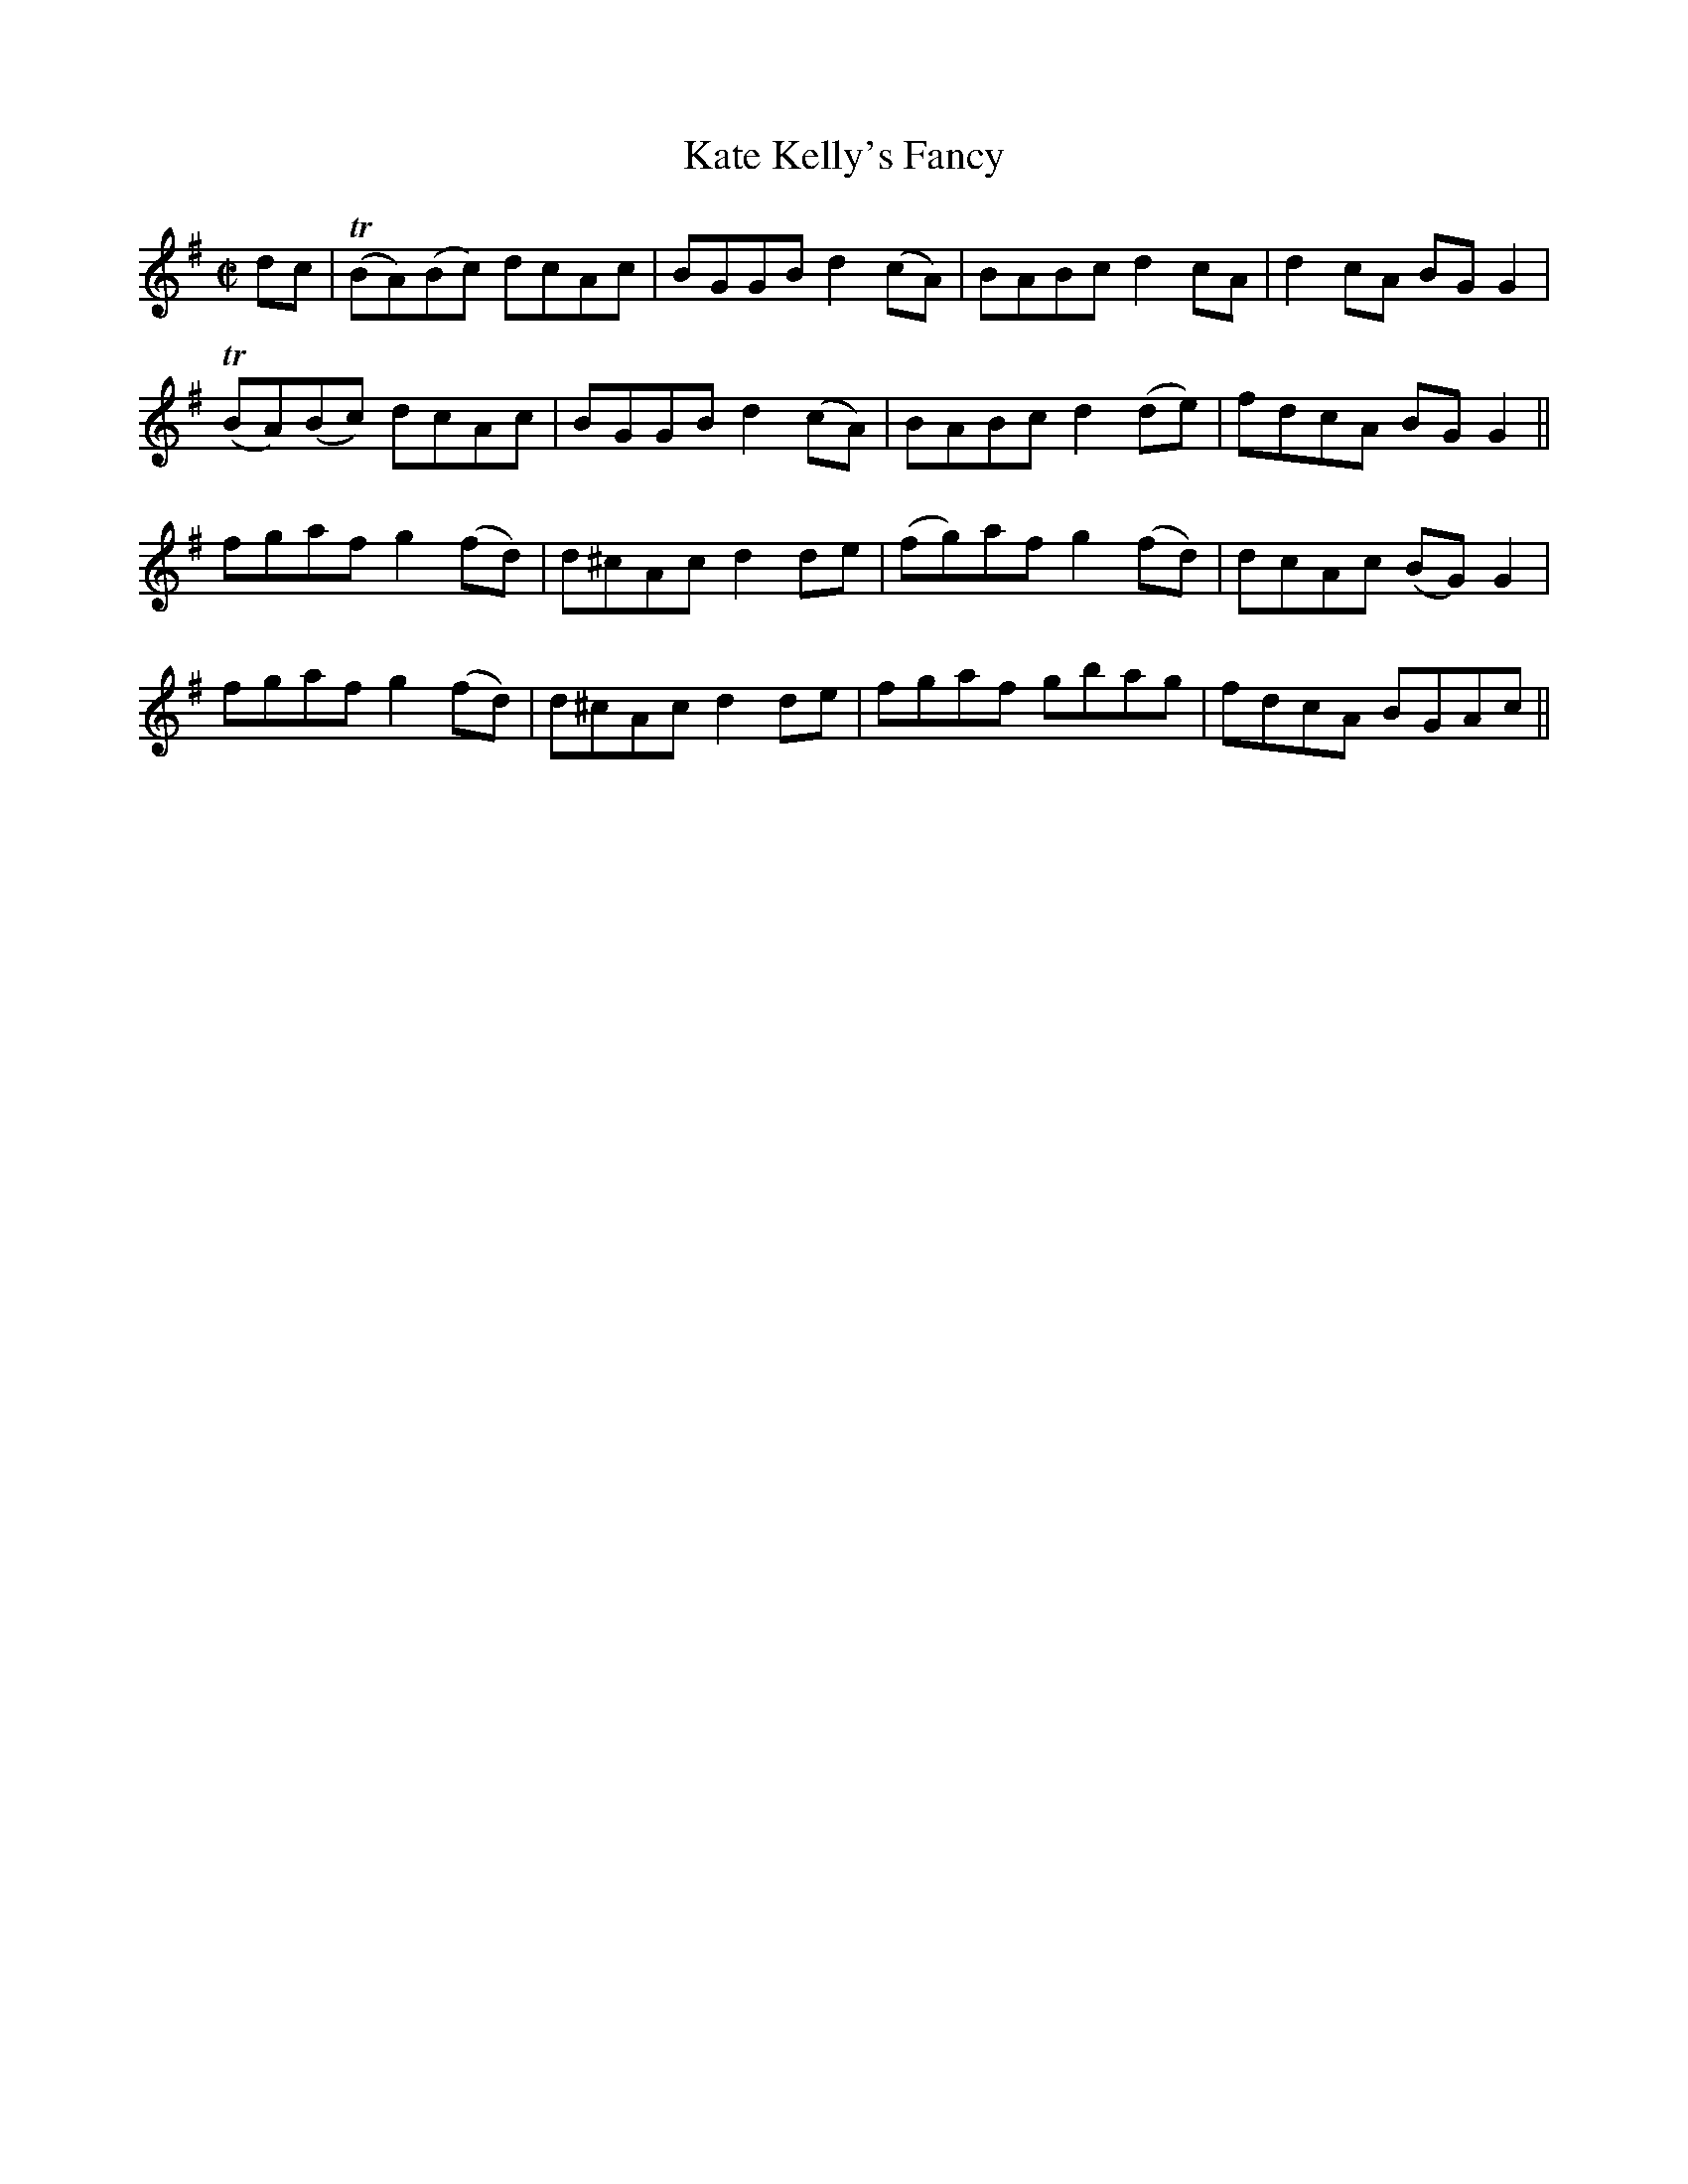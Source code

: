 X:1207
T:Kate Kelly's Fancy
M:C|
L:1/8
R:Reel
B:O'Neill's 1207
N:No collector listed
K:G
dc|T(BA)(Bc) dcAc|BGGBd2(cA)|BABcd2cA|d2cA BGG2|
T(BA)(Bc) dcAc|BGGBd2(cA)|BABcd2(de)|fdcA BGG2||
fgafg2(fd)|d^cAcd2de|(fg)afg2(fd)|dcAc (BG)G2|
fgafg2(fd)|d^cAcd2de|fgaf gbag|fdcA BGAc||
